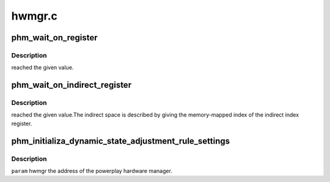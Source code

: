 .. -*- coding: utf-8; mode: rst -*-

=======
hwmgr.c
=======


.. _`phm_wait_on_register`:

phm_wait_on_register
====================

.. c:function:: int phm_wait_on_register (struct pp_hwmgr *hwmgr, uint32_t index, uint32_t value, uint32_t mask)

    :param struct pp_hwmgr \*hwmgr:

        *undescribed*

    :param uint32_t index:

        *undescribed*

    :param uint32_t value:

        *undescribed*

    :param uint32_t mask:

        *undescribed*



.. _`phm_wait_on_register.description`:

Description
-----------

reached the given value.



.. _`phm_wait_on_indirect_register`:

phm_wait_on_indirect_register
=============================

.. c:function:: void phm_wait_on_indirect_register (struct pp_hwmgr *hwmgr, uint32_t indirect_port, uint32_t index, uint32_t value, uint32_t mask)

    :param struct pp_hwmgr \*hwmgr:

        *undescribed*

    :param uint32_t indirect_port:

        *undescribed*

    :param uint32_t index:

        *undescribed*

    :param uint32_t value:

        *undescribed*

    :param uint32_t mask:

        *undescribed*



.. _`phm_wait_on_indirect_register.description`:

Description
-----------

reached the given value.The indirect space is described by giving
the memory-mapped index of the indirect index register.



.. _`phm_initializa_dynamic_state_adjustment_rule_settings`:

phm_initializa_dynamic_state_adjustment_rule_settings
=====================================================

.. c:function:: int phm_initializa_dynamic_state_adjustment_rule_settings (struct pp_hwmgr *hwmgr)

    :param struct pp_hwmgr \*hwmgr:

        *undescribed*



.. _`phm_initializa_dynamic_state_adjustment_rule_settings.description`:

Description
-----------


``param``    hwmgr  the address of the powerplay hardware manager.

